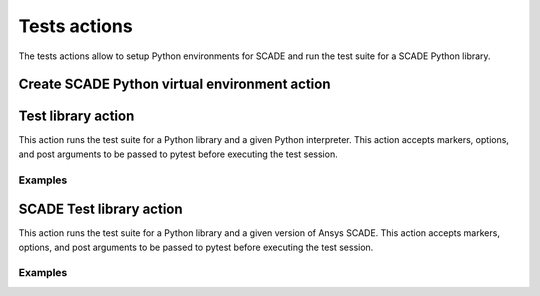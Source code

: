 Tests actions
=============

The tests actions allow to setup Python environments for SCADE and
run the test suite for a SCADE Python library.


Create SCADE Python virtual environment action
----------------------------------------------

.. jinja:: create-scade-venv

    {{ description }}

    {{ inputs_table }}

    {{ outputs_table }}

    Examples
    ++++++++

    {% for filename, title in examples %}
    .. dropdown:: {{ title }}
       :animate: fade-in

       .. literalinclude:: examples/{{ filename }}
          :language: yaml

    {% endfor %}


Test library action
--------------------
This action runs the test suite for a Python library and a given Python
interpreter. This action accepts markers, options, and post arguments to be
passed to pytest before executing the test session.

.. jinja:: tests-pytest

    {{ description }}

    {{ inputs_table }}

    {{ outputs_table }}

Examples
++++++++

.. jinja:: tests-pytest

     {% for filename, title in examples %}
     .. dropdown:: {{ title }}
        :animate: fade-in

        .. literalinclude:: examples/{{ filename }}
           :language: yaml

     {% endfor %}


SCADE Test library action
-------------------------
This action runs the test suite for a Python library and a given version of
Ansys SCADE. This action accepts markers, options, and post arguments to be
passed to pytest before executing the test session.

.. jinja:: scade-tests-pytest

    {{ description }}

    {{ inputs_table }}

    {{ outputs_table }}

Examples
++++++++

.. jinja:: scade-tests-pytest

     {% for filename, title in examples %}
     .. dropdown:: {{ title }}
        :animate: fade-in

        .. literalinclude:: examples/{{ filename }}
           :language: yaml

     {% endfor %}

